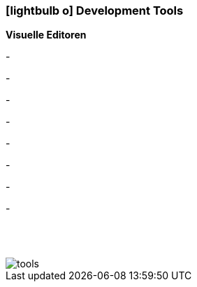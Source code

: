 :icons: font
:linkattrs:

=== icon:lightbulb-o[size=1x,role=black] Development Tools ===

*Visuelle Editoren*

[CI, header="Process modeling (BPMN2)"]
-
[CI, header="Enterprice Integration Patterns (EIP)"]
-
[CI, header="Datamodel"]
-
[CI, header="Dataqueries"]
-
[CI, header="Forms"]
-
[CI, header="Businessrules"]
-
[CI, header="Translations(i18n)"]
-
[CI, header="Documents"]
-


{nbsp} +
{nbsp} +

[.desktop-xidden.imageblock.left.width800]
image::web/images/tools.svgz[]
